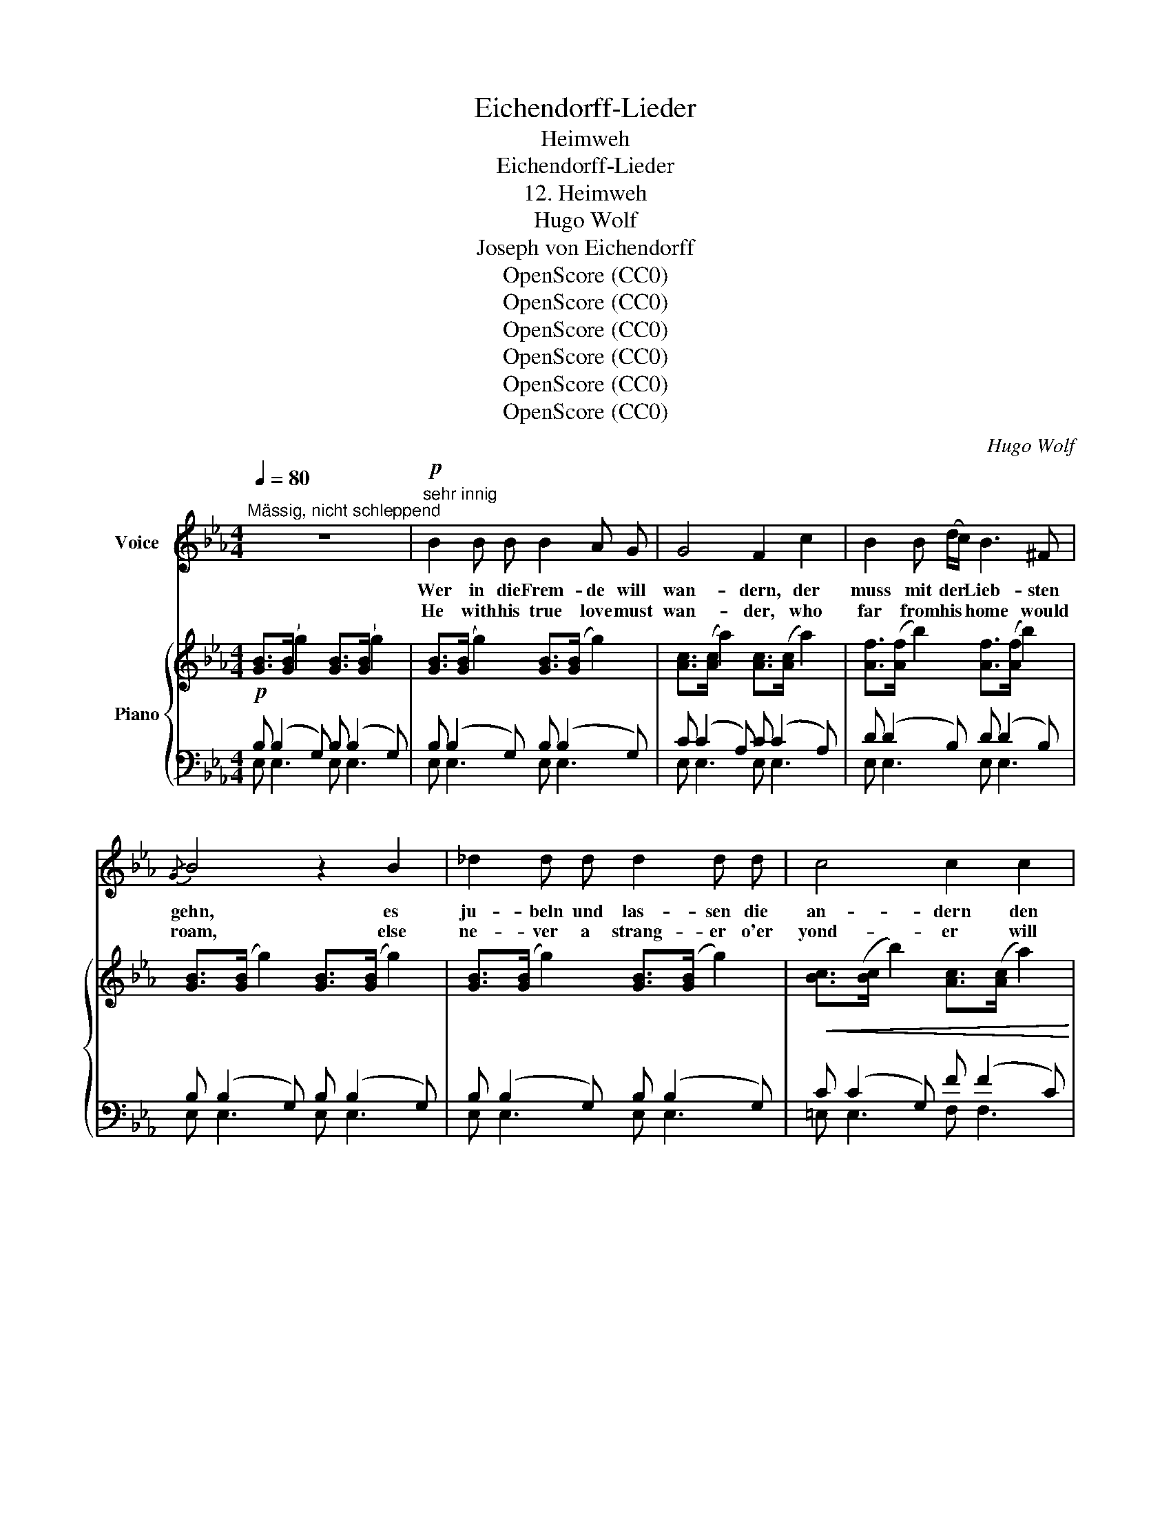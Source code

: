 X:1
T:Eichendorff-Lieder
T:Heimweh
T:Eichendorff-Lieder
T:12. Heimweh
T:Hugo Wolf
T:Joseph von Eichendorff
T:OpenScore (CC0)
T:OpenScore (CC0)
T:OpenScore (CC0)
T:OpenScore (CC0)
T:OpenScore (CC0)
T:OpenScore (CC0)
C:Hugo Wolf
Z:Joseph von Eichendorff
Z:OpenScore (CC0)
%%score 1 { 2 | ( 3 4 ) }
L:1/8
Q:1/4=80
M:4/4
K:Eb
V:1 treble nm="Voice"
V:2 treble nm="Piano"
V:3 bass 
V:4 bass 
V:1
"^Mässig, nicht schleppend" z8 |"^sehr innig"!p! B2 B B B2 A G | G4 F2 c2 | B2 B (d/c/) B3 ^F | %4
w: |Wer in die Frem- de will|wan- dern, der|muss mit der * Lieb- sten|
w: |He with his true love must|wan- der, who|far from his * home would|
{/G} B4 z2 B2 | _d2 d d d2 d d | c4 c2 c2 | e2 e e d2 c2 | A6 z2 | z8 | z4 z2"^zart" =e2 | %11
w: gehn, es|ju- beln und las- sen die|an- dern den|Frem- den al- lei- ne|stehn.||Was|
w: roam, else|ne- ver a strang- er o'er|yond- er will|of- fer him heart and|home.||What|
 d2 G G G3 F | =E2 G2 z2 G =A | B3 B _A3 c | G4 z2 G3/2 G/ | ^F2 =B2 ^A2 B ^c | d4 ^c2 =B2 | %17
w: wis- set ihr, dunk- le|Wip- fel, von der|al- ten, schö- nen|Zeit? ach, die|Hei- mat hin- ter den|Gip- feln, wie|
w: know ye that stare and|won- der, of those|hap- py days of|yore? Ah, my|home is too far o'er|yond- er, and|
 _B2 e e e3 e | e8- |!>(! (e2!mp! d2)!>)! z4 | z4 z2 g2 | f2 B B B2 B A | G2 B2 z2 _d2 | %23
w: liegt sie von hier so|weit!|_ _|Am|lieb- sten be- tracht' ich die|Ster- ne, die|
w: I shall re- turn no|more!|_ _|I|gaze toward the stars up in|Heav- en, they|
 c c c c c3 =d | =e4 z2"^heimlich" c2 | _c3/2 _f/ f2 f2 _e d | e4 B2 B2 | _c2 _f e =d3 d | e6 z2 | %29
w: schie- nen, wie ich ging zu|ihr, die|Nach- ti- gall hör' ich so|ger- ne, sie|sang vor der Lieb- sten|Tür.|
w: shone when last I saw my|love, the|night- in- gale's soft, plead- ing|stev- en told|fond- ly of con- stant|love.|
 z8 | z4 z2 z"^kräftig"!mp! B | B2 B B B2 A G | G2 F2 z2 c2 | B2 B c (d2 e) f | g6 f e | %35
w: |Der|Mor- gen, das ist mei- ne|Freu- de! Da|steig' ich in stil- * ler|Stund' auf den|
w: |Each|morn- ing, that dawns, bring- eth|glad- ness! I|rise with the sun _ to|roam, from the|
 a3 a g2 g g | _g3 g f2 e2 | =g4 e2 G2 | c4- c (!fermata!D2 E) | E4 z4 | z8 | z8 |[K:Eb] z8 | z8 | %44
w: höch- sten Berg in die|Wei- te, grüss dich,|Deutsch- land, aus|Her- * zens- *|grund!|||||
w: hills, my heart, filled with|sad- ness, longs to|greet thee, my|di- * stant *|home!|||||
 z8 | z8 |] %46
w: ||
w: ||
V:2
!p! [GB]>([GB] g2) [GB]>([GB] g2) | [GB]>([GB] g2) [GB]>([GB] g2) | [Ac]>([Ac] a2) [Ac]>([Ac] a2) | %3
 [Af]>([Af] b2) [Af]>([Af] b2) | [GB]>([GB] g2) [GB]>([GB] g2) | [GB]>([GB] g2) [GB]>([GB] g2) | %6
!<(! [Bc]>([Bc] b2) [Ac]>([Ac] a2)!<)! | [Ac]>([Ac] a2)!>(! [Ac]>([Ac] a2) | %8
 [ce]>([ce] c'2) [ce]>([ce] c'2) | [cf]>([cf] c'2) [=Bf]>([Bf] =b2)!>)! | %10
!pp! [=eg]>([eg] =e'2) [eg]>([eg] e'2) | [f=a]>([fa] f'2) [g=b]>([gb] f'2) | %12
 [=eg]>([eg] =e'2) [eg]>([eg] e'2) | [=eg]>([eg] =e'2) [fa]>([fa] f'2) | %14
 [=eg]>([eg] =e'2) [eg]>([eg] e'2) |!<(! [^f=b]>([fb] ^f'2) [f^c']>([fc'] f'2)!<)! | %16
!mf!!>(! [^f=b]>([fb] ^f'2) [=fb]>([fb] =f'2)!>)! |!p!!<(! [g_b]>([gb] g'2) [e=a]>([ea] _g'2)!<)! | %18
!mf!!8va(! [_ae']>([ae'] b'2)!>(! [ae']>([ae'] b'2) | %19
!>(! [ae']>([ae'] b'2)!>)! [ad']>([ad'] b'2)!8va)!!>)! |!p! [GB]>([GB] g2) [GB]>([GB] g2) | %21
 [Af]>([Af] b2) [Af]>([Af] b2) | [GB]>([GB] g2) [GB]>([GB] g2) | %23
 [Ac]>([Ac] a2)"_dim." [Ac]>([Ac] a2) |!pp! [Bc]>([Bc] b2) [Bc]>([Bc] b2) | %25
 [_c_f]>([cf] _c'2) [cf]>([cf] c'2) | [Be]>([Be] b2) [Be]>([Be] b2) | %27
 [_c_f]>([cf] _c'2) [cf]>([cf] c'2) | [Be]>([Be] b2)!8va(! [be']>([be'] b'2)!8va)! | %29
 [Be]>([Be] b2)!8va(! [ad']>([ad'] b'2)!8va)! |!f! [GB]>([GB] g2) [GB]>([GB] g2) | %31
!p! [GB]>([GB] g2) [GB]>([GB] g2) | [Ac]>([Ac] a2) [Ac]>([Ac] a2) | %33
!<(! [Af]>([Af] b2) [Af]>([Af] b2)!<)! |!mf!"_cresc." [G_d]>([Gd] b2) [Ge]>([Ge] b2) | %35
!f! [Ae]>([Ae] c'2) [B=e]>([Be] c'2) |!<(! [=A_e]>([Ae] c'2) [Ae]>([Ae] e'2)!<)! | %37
!ff! [Geg]>([eg] e'2) [Beb]>!8va(!([be'] b'2)!8va)! | %38
!f! [CEA]3/2!>(! ((c-<[ceac']))!8va(! (c'/[e'a'c''])!>)!!8va)! z!p! !arpeggio!!fermata![B,DB] z | %39
!ff! [Begb]>[Bb] ([gg']2- [gg'] [ff']2 [dd']) | [Begb]>[Bb] ([gg']2- [gg'] [ff']2 [dd']) | %41
 [Begb][Bb]!8va(! [=ae'^f'=a']>[bb'] [bb']b [ae'f'a']>[bb'] | %42
[K:Eb] [bb']b [=ae'^f'=a']>[bb'] [bb']b [ae'f'a']>[bb'] | %43
 [bb']!8va)! [Bb] [gg']2- [gg'] [ff']2 [ee']-!fff! | [ee'][cc'][Bb][Gg] [Ff][Ee][Cc][B,B] | %45
 [EGBe] z z2 z4 |] %46
V:3
 B, (B,2 G,) B, (B,2 G,) | B, (B,2 G,) B, (B,2 G,) | C (C2 A,) C (C2 A,) | D (D2 B,) D (D2 B,) | %4
 B, (B,2 G,) B, (B,2 G,) | B, (B,2 G,) B, (B,2 G,) | C (C2 G,) F (F2 C) | ^F (F2 C) F (F2 C) | %8
 A (A2 E) A (A2 E) | A (A2 D) G (G2 D) |[K:treble] c (c2 G) c (c2 G) | c (c2 G) d (d2 G) | %12
 c (c2 G) c (c2 G) | c (c2 G) c (c2 F) | c (c2 G) c (c2 G) | ^d (d2 ^F) =e (e2 F) | %16
 =d (d2 ^F) d (d2 _A) | _B (B2 E) _c (c2 _G) | B (B2 F) B (B2 F) | B (B2 F) B (B2 F) | %20
[K:bass] B, (B,2 G,) B, (B,2 G,) | D (D2 B,) D (D2 B,) | E (E2 B,) E (E2 B,) | E (E2 C) E (E2 C) | %24
 =E (E2 C) E (E2 C) | A (A2 _F) A (A2 F) | E (E2 B,) E (E2 B,) | A (A2 _F) A (A2 F) | %28
 E (E2 B,) E (E2 B,) | E (E2 A,) D (D2 B,) | B, (B,2 G,) B, (B,2 G,) | B, (B,2 G,) B, (B,2 G,) | %32
 C (C2 A,) C (C2 A,) | D (D2 B,) D (D2 B,) | E (E2 B,) E (E2 B,) | E ([CE]2 A,) =E ([CE]2 G,) | %36
 _E ([CE]2 _G,) E ([_CE]2 G,) | [B,,E,=G,B,] ([EG]2 B,) [G,,E,G,] ([B,EG]2 G,) | %38
 [B,,F,][K:treble] [B,F]2 [Bf]-[Bf] z[K:bass] !fermata![B,,F,A,] z | x6 DF | x6 DF | %41
 [E,,B,,E,] [E,B,E][K:treble] z [E^Fc]2 [EGBe]2 [EFc]- | %42
[K:Eb] [E^Fc] [EGBe]2 [EFc]2 [EGBe]2 [EFc] | [EGBe][K:bass] [B,,B,] [G,G]2- [G,G] [F,F]2 [E,E]- | %44
 [E,E][C,C][B,,B,][G,,G,] [F,,F,][E,,E,][C,,C,][B,,,B,,] | [E,,B,,E,] z z2 z4 |] %46
V:4
 E, E,3 E, E,3 | E, E,3 E, E,3 | E, E,3 E, E,3 | E, E,3 E, E,3 | E, E,3 E, E,3 | E, E,3 E, E,3 | %6
 =E, E,3 F, F,3 | ^F, F,3 F, F,3 | G, G,3 G, G,3 | G, G,3 G, G,3 |[K:treble] C C3 C C3 | %11
 C C3 C C3 | C C3 C C3 | C C3 C C3 | C C3 C C3 | ^D D3 =E E3 | =D D3 D D3 | _B, B,3 _C C3 | %18
 B, B,3 B, B,3 | B, B,3 B, B,3 |[K:bass] E, E,3 E, E,3 | E, E,3 E, E,3 | E, E,3 E, E,3 | %23
 E, E,3 A, A,3 | G, G,3 G, G,3 | A, A,3 A, A,3 | G, G,3 G, G,3 | A, A,3 A, A,3 | G, G,3 G, G,3 | %29
 F, F,3 F, F,2 x | E, E,3 E, E,3 | E, E,3 E, E,3 | E, E,3 E, E,3 | E, E,3 E, E,3 | E, E,3 _D, D,3 | %35
 C,4 C,4 | C,4 _C,4 | x8 | x[K:treble] x5[K:bass] x2 | %39
 [E,,B,,E,] [E,G,B,]2 [E,G,=B,] [E,A,C]2 [E,A,_B,]2 | %40
 [E,,B,,E,] [E,G,B,]2 [E,G,=B,] [E,A,C]2 [E,A,_B,]2 | x2[K:treble] x6 |[K:Eb] x8 | x[K:bass] x7 | %44
 x8 | x8 |] %46

